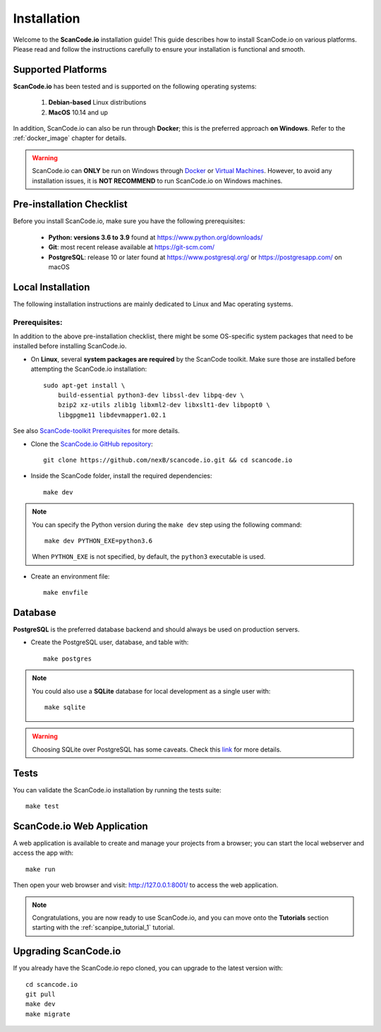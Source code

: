 .. _installation:

Installation
============

Welcome to the **ScanCode.io** installation guide! This guide describes how to install ScanCode.io on various platforms.
Please read and follow the instructions carefully to ensure your installation is functional and smooth.

Supported Platforms
-------------------
**ScanCode.io** has been tested and is supported on the following operating systems:

    #. **Debian-based** Linux distributions
    #. **MacOS** 10.14 and up

In addition, ScanCode.io can also be run through **Docker**; this is the preferred approach **on Windows**. Refer to the :ref:`docker_image` chapter for details.

.. _system_dependencies:

.. warning::
    ScanCode.io can **ONLY** be run on Windows through `Docker <https://www.docker.com/>`_ or `Virtual Machines <https://www.virtualbox.org/>`_. However, to avoid any installation issues, it is **NOT RECOMMEND** to run ScanCode.io on Windows machines.

Pre-installation Checklist
--------------------------

Before you install ScanCode.io, make sure you have the following prerequisites:

 * **Python: versions 3.6 to 3.9** found at https://www.python.org/downloads/
 * **Git**: most recent release available at https://git-scm.com/
 * **PostgreSQL**: release 10 or later found at https://www.postgresql.org/ or https://postgresapp.com/ on macOS


Local Installation
------------------

The following installation instructions are mainly dedicated to Linux and Mac operating systems.

Prerequisites:
^^^^^^^^^^^^^^
In addition to the above pre-installation checklist, there might be some OS-specific system packages that need to be installed before installing ScanCode.io.

* On **Linux**, several **system packages are required** by the ScanCode toolkit. Make sure those are installed before attempting the ScanCode.io installation::

        sudo apt-get install \
            build-essential python3-dev libssl-dev libpq-dev \
            bzip2 xz-utils zlib1g libxml2-dev libxslt1-dev libpopt0 \
            libgpgme11 libdevmapper1.02.1

See also `ScanCode-toolkit Prerequisites <https://scancode-toolkit.readthedocs.io/en/latest/getting-started/install.html#prerequisites>`_ for more details.

* Clone the `ScanCode.io GitHub repository <https://github.com/nexB/scancode.io>`_::

    git clone https://github.com/nexB/scancode.io.git && cd scancode.io

* Inside the ScanCode folder, install the required dependencies::

    make dev

.. note::
    You can specify the Python version during the
    ``make dev`` step using the following command::

        make dev PYTHON_EXE=python3.6

    When ``PYTHON_EXE`` is not specified, by default, the ``python3`` executable is used.

* Create an environment file::

    make envfile

Database
--------

**PostgreSQL** is the preferred database backend and should always be used on production servers.

* Create the PostgreSQL user, database, and table with::

    make postgres


.. note::
    You could also use a **SQLite** database for local development as a single user with::

     make sqlite

.. warning::
    Choosing SQLite over PostgreSQL has some caveats. Check this `link
    <https://docs.djangoproject.com/en/dev/ref/databases/#sqlite-notes>`_
    for more details.


Tests
-----

You can validate the ScanCode.io installation by running the tests suite::

    make test


ScanCode.io Web Application
---------------------------

A web application is available to create and manage your projects from a browser; you can start the local webserver and access the app with::

    make run

Then open your web browser and visit: http://127.0.0.1:8001/ to access the web application.


.. note::
    Congratulations, you are now ready to use ScanCode.io, and you can move onto the **Tutorials** section starting with the :ref:`scanpipe_tutorial_1` tutorial.


Upgrading ScanCode.io
---------------------

If you already have the ScanCode.io repo cloned, you can upgrade to the latest version with::

    cd scancode.io
    git pull
    make dev
    make migrate
